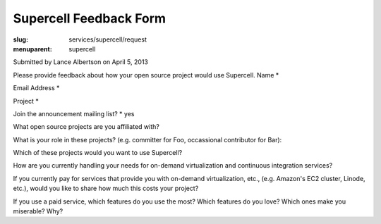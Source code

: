 Supercell Feedback Form
=======================
:slug: services/supercell/request
:menuparent: supercell

Submitted by Lance Albertson on April 5, 2013


Please provide feedback about how your open source project would use
Supercell.
Name *

Email Address *

Project *

Join the announcement mailing list? * yes

What open source projects are you affiliated with?

What is your role in these projects? (e.g. committer for Foo, occassional
contributor for Bar):

Which of these projects would you want to use Supercell?

How are you currently handling your needs for on-demand virtualization and
continuous integration services?

If you currently pay for services that provide you with on-demand
virtualization, etc., (e.g. Amazon's EC2 cluster, Linode, etc.), would you like
to share how much this costs your project?

If you use a paid service, which features do you use the most? Which features do
you love? Which ones
make you miserable? Why?
